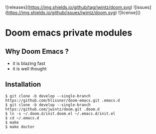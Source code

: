 ![releases](https://img.shields.io/github/tag/jwintz/doom.svg)
![issues](https://img.shields.io/github/issues/jwintz/doom.svg)
![license]()

[[https://img.shields.io/aur/license/yaourt.svg]]
[[https://img.shields.io/badge/built%20with-Doom-Emacs-6f62ba.svg]]

* Doom emacs private modules

** Why Doom Emacs ?

- it is blazing fast
- it is well thought

** Installation

#+BEGIN_SRC shell
$ git clone -b develop --single-branch https://github.com/hlissner/doom-emacs.git .emacs.d
$ git clone -b develop --single-branch https://github.com/jwintz/doom.git .doom.d
$ ln -s ~/.doom.d/init.doom.el ~/.emacs.d/init.el
$ cd ~/.emacs.d
$ make
$ make doctor
#+END_SRC

